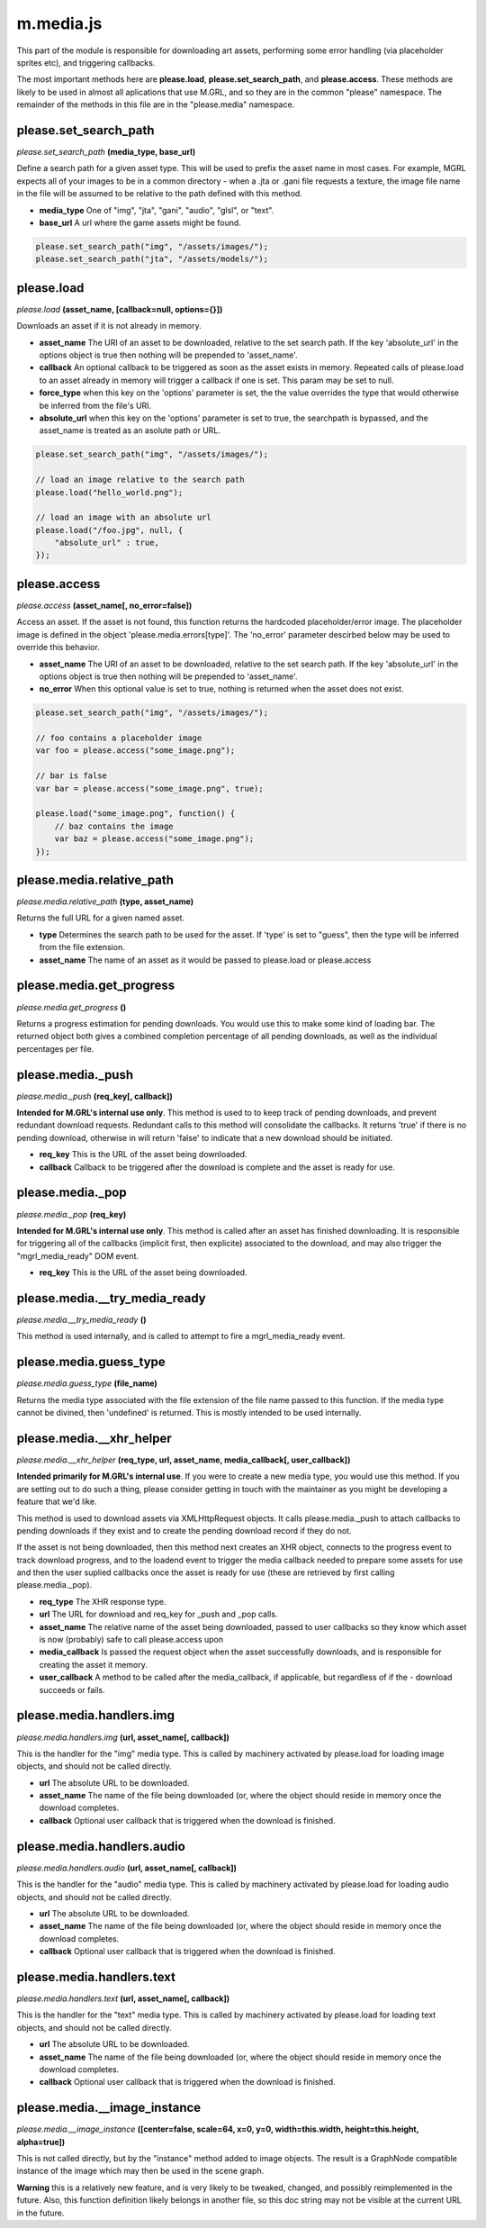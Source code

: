 

m.media.js
==========

This part of the module is responsible for downloading art assets,
performing some error handling (via placeholder sprites etc), and
triggering callbacks.

The most important methods here are **please.load**,
**please.set\_search\_path**, and **please.access**. These methods are
likely to be used in almost all aplications that use M.GRL, and so they
are in the common "please" namespace. The remainder of the methods in
this file are in the "please.media" namespace.




please.set_search_path
----------------------
*please.set\_search\_path* **(media\_type, base\_url)**

Define a search path for a given asset type. This will be used to prefix
the asset name in most cases. For example, MGRL expects all of your
images to be in a common directory - when a .jta or .gani file requests
a texture, the image file name in the file will be assumed to be
relative to the path defined with this method.

-  **media\_type** One of "img", "jta", "gani", "audio", "glsl", or
   "text".

-  **base\_url** A url where the game assets might be found.

.. code-block:: javascript

    please.set_search_path("img", "/assets/images/");
    please.set_search_path("jta", "/assets/models/");


please.load
-----------
*please.load* **(asset\_name, [callback=null, options={}])**

Downloads an asset if it is not already in memory.

-  **asset\_name** The URI of an asset to be downloaded, relative to the
   set search path. If the key 'absolute\_url' in the options object is
   true then nothing will be prepended to 'asset\_name'.

-  **callback** An optional callback to be triggered as soon as the
   asset exists in memory. Repeated calls of please.load to an asset
   already in memory will trigger a callback if one is set. This param
   may be set to null.

-  **force\_type** when this key on the 'options' parameter is set, the
   the value overrides the type that would otherwise be inferred from
   the file's URI.

-  **absolute\_url** when this key on the 'options' parameter is set to
   true, the searchpath is bypassed, and the asset\_name is treated as
   an asolute path or URL.

.. code-block:: javascript

    please.set_search_path("img", "/assets/images/");

    // load an image relative to the search path
    please.load("hello_world.png");

    // load an image with an absolute url
    please.load("/foo.jpg", null, {
        "absolute_url" : true,
    });


please.access
-------------
*please.access* **(asset\_name[, no\_error=false])**

Access an asset. If the asset is not found, this function returns the
hardcoded placeholder/error image. The placeholder image is defined in
the object 'please.media.errors[type]'. The 'no\_error' parameter
descirbed below may be used to override this behavior.

-  **asset\_name** The URI of an asset to be downloaded, relative to the
   set search path. If the key 'absolute\_url' in the options object is
   true then nothing will be prepended to 'asset\_name'.

-  **no\_error** When this optional value is set to true, nothing is
   returned when the asset does not exist.

.. code-block:: javascript

    please.set_search_path("img", "/assets/images/");

    // foo contains a placeholder image
    var foo = please.access("some_image.png");

    // bar is false
    var bar = please.access("some_image.png", true);

    please.load("some_image.png", function() {
        // baz contains the image
        var baz = please.access("some_image.png");
    });


please.media.relative_path
--------------------------
*please.media.relative\_path* **(type, asset\_name)**

Returns the full URL for a given named asset.

-  **type** Determines the search path to be used for the asset. If
   'type' is set to "guess", then the type will be inferred from the
   file extension.

-  **asset\_name** The name of an asset as it would be passed to
   please.load or please.access


please.media.get\_progress
--------------------------
*please.media.get\_progress* **()**

Returns a progress estimation for pending downloads. You would use this
to make some kind of loading bar. The returned object both gives a
combined completion percentage of all pending downloads, as well as the
individual percentages per file.


please.media.\_push
-------------------
*please.media.\_push* **(req\_key[, callback])**

**Intended for M.GRL's internal use only**. This method is used to to
keep track of pending downloads, and prevent redundant download
requests. Redundant calls to this method will consolidate the callbacks.
It returns 'true' if there is no pending download, otherwise in will
return 'false' to indicate that a new download should be initiated.

-  **req\_key** This is the URL of the asset being downloaded.

-  **callback** Callback to be triggered after the download is complete
   and the asset is ready for use.


please.media.\_pop
------------------
*please.media.\_pop* **(req\_key)**

**Intended for M.GRL's internal use only**. This method is called after
an asset has finished downloading. It is responsible for triggering all
of the callbacks (implicit first, then explicite) associated to the
download, and may also trigger the "mgrl\_media\_ready" DOM event.

-  **req\_key** This is the URL of the asset being downloaded.


please.media.\_\_try\_media\_ready
----------------------------------
*please.media.\_\_try\_media\_ready* **()**

This method is used internally, and is called to attempt to fire a
mgrl\_media\_ready event.


please.media.guess\_type
------------------------
*please.media.guess\_type* **(file\_name)**

Returns the media type associated with the file extension of the file
name passed to this function. If the media type cannot be divined, then
'undefined' is returned. This is mostly intended to be used internally.


please.media.\_\_xhr\_helper
----------------------------
*please.media.\_\_xhr\_helper* **(req\_type, url, asset\_name,
media\_callback[, user\_callback])**

**Intended primarily for M.GRL's internal use**. If you were to create a
new media type, you would use this method. If you are setting out to do
such a thing, please consider getting in touch with the maintainer as
you might be developing a feature that we'd like.

This method is used to download assets via XMLHttpRequest objects. It
calls please.media.\_push to attach callbacks to pending downloads if
they exist and to create the pending download record if they do not.

If the asset is not being downloaded, then this method next creates an
XHR object, connects to the progress event to track download progress,
and to the loadend event to trigger the media callback needed to prepare
some assets for use and then the user suplied callbacks once the asset
is ready for use (these are retrieved by first calling
please.media.\_pop).

-  **req\_type** The XHR response type.

-  **url** The URL for download and req\_key for \_push and \_pop calls.

-  **asset\_name** The relative name of the asset being downloaded,
   passed to user callbacks so they know which asset is now (probably)
   safe to call please.access upon

-  **media\_callback** Is passed the request object when the asset
   successfully downloads, and is responsible for creating the asset it
   memory.

-  **user\_callback** A method to be called after the media\_callback,
   if applicable, but regardless of if the - download succeeds or fails.


please.media.handlers.img
-------------------------
*please.media.handlers.img* **(url, asset\_name[, callback])**

This is the handler for the "img" media type. This is called by
machinery activated by please.load for loading image objects, and should
not be called directly.

-  **url** The absolute URL to be downloaded.

-  **asset\_name** The name of the file being downloaded (or, where the
   object should reside in memory once the download completes.

-  **callback** Optional user callback that is triggered when the
   download is finished.


please.media.handlers.audio
---------------------------
*please.media.handlers.audio* **(url, asset\_name[, callback])**

This is the handler for the "audio" media type. This is called by
machinery activated by please.load for loading audio objects, and should
not be called directly.

-  **url** The absolute URL to be downloaded.

-  **asset\_name** The name of the file being downloaded (or, where the
   object should reside in memory once the download completes.

-  **callback** Optional user callback that is triggered when the
   download is finished.


please.media.handlers.text
--------------------------
*please.media.handlers.text* **(url, asset\_name[, callback])**

This is the handler for the "text" media type. This is called by
machinery activated by please.load for loading text objects, and should
not be called directly.

-  **url** The absolute URL to be downloaded.

-  **asset\_name** The name of the file being downloaded (or, where the
   object should reside in memory once the download completes.

-  **callback** Optional user callback that is triggered when the
   download is finished.


please.media.\_\_image_instance
-------------------------------
*please.media.\_\_image\_instance* **([center=false, scale=64, x=0, y=0,
width=this.width, height=this.height, alpha=true])**

This is not called directly, but by the "instance" method added to image
objects. The result is a GraphNode compatible instance of the image
which may then be used in the scene graph.

**Warning** this is a relatively new feature, and is very likely to be
tweaked, changed, and possibly reimplemented in the future. Also, this
function definition likely belongs in another file, so this doc string
may not be visible at the current URL in the future.


